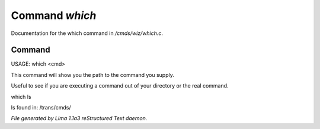 Command *which*
****************

Documentation for the which command in */cmds/wiz/which.c*.

Command
=======

USAGE:  which <cmd>

This command will show you the path to the command you supply.

Useful to see if you are executing a command out of your
directory or the real command.

which ls

ls found in: /trans/cmds/



*File generated by Lima 1.1a3 reStructured Text daemon.*
